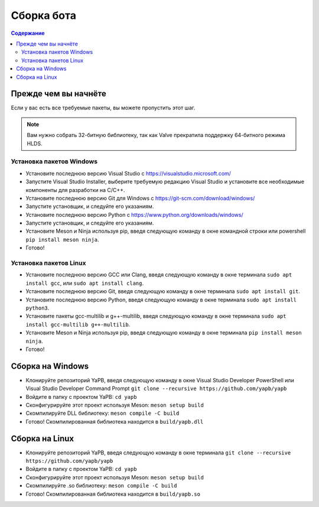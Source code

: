 **************************
Сборка бота
**************************

.. contents:: Содержание

Прежде чем вы начнёте
======================
Если у вас есть все требуемые пакеты, вы можете пропустить этот шаг.

.. Note:: Вам нужно собрать 32-битную библиотеку, так как Valve прекратила поддержку 64-битного режима HLDS.

Установка пакетов Windows
-----------------------------------
- Установите последнюю версию Visual Studio с https://visualstudio.microsoft.com/
- Запустите Visual Studio Installer, выберите требуемую редакцию Visual Studio и установите все необходимые компоненты для разработки на C/C++.
- Установите последнюю версию Git для Windows с https://git-scm.com/download/windows/
- Запустите установщик, и следуйте его указаниям. 
- Установите последнюю версию Python с https://www.python.org/downloads/windows/
- Запустите установщик, и следуйте его указаниям.
- Установите Meson и Ninja используя pip, введя следующую команду в окне командной строки или powershell ``pip install meson ninja``.
- Готово!

Установка пакетов Linux
-----------------------------------
- Установите последнюю версию GCC или Clang, введя следующую команду в окне терминала ``sudo apt install gcc``, или ``sudo apt install clang``.
- Установите последнюю версию Git, введя следующую команду в окне терминала ``sudo apt install git``.
- Установите последнюю версию Python, введя следующую команду в окне терминала ``sudo apt install python3``.
- Установите пакеты gcc-multilib и g++-multilib, введя следующую команду в окне терминала ``sudo apt install gcc-multilib g++-multilib``.
- Установите Meson и Ninja используя pip, введя следующую команду в окне терминала ``pip install meson ninja``.
- Готово!

Сборка на Windows
=======================
- Клонируйте репозиторий YaPB, введя следующую команду в окне Visual Studio Developer PowerShell или Visual Studio Developer Command Prompt ``git clone --recursive https://github.com/yapb/yapb``
- Войдите в папку с проектом YaPB: ``cd yapb``
- Сконфигурируйте этот проект используя Meson: ``meson setup build``
- Скомпилируйте DLL библиотеку: ``meson compile -C build``
- Готово! Скомпилированная библиотека находится в ``build/yapb.dll``

Сборка на Linux
=======================
- Клонируйте репозиторий YaPB, введя следующую команду в окне терминала ``git clone --recursive https://github.com/yapb/yapb``
- Войдите в папку с проектом YaPB: ``cd yapb``
- Сконфигурируйте этот проект используя Meson: ``meson setup build``
- Скомпилируйте .so библиотеку: ``meson compile -C build``
- Готово! Скомпилированная библиотека находится в ``build/yapb.so``
